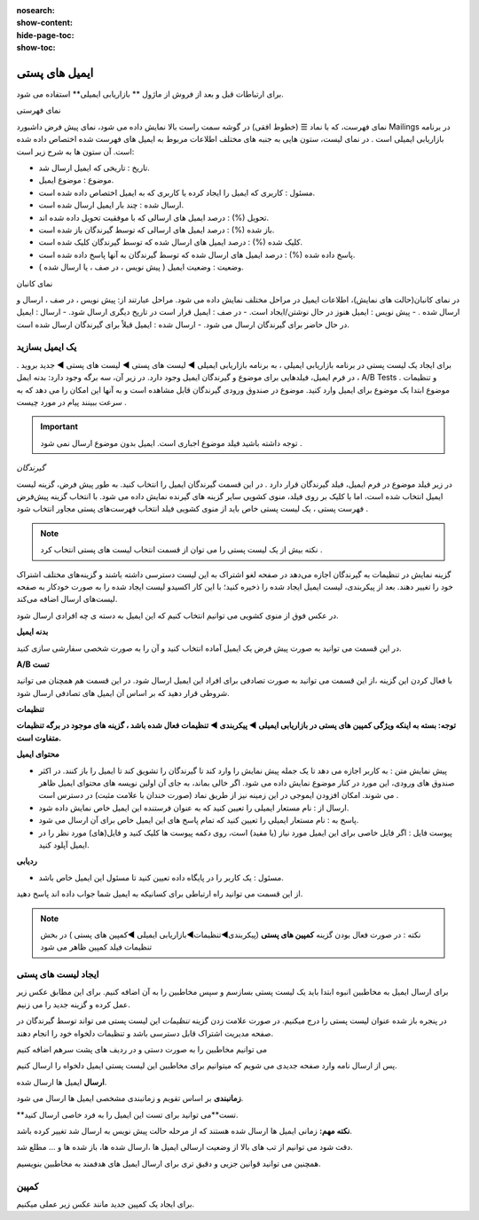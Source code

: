 :nosearch:
:show-content:
:hide-page-toc:
:show-toc:

====================
ایمیل های پستی
====================


برای ارتباطات قبل و بعد از فروش از  ماژول ** بازاریابی ایمیلی** استفاده می شود.

نمای فهرستی

نمای فهرست، که با نماد ☰ (خطوط افقی) در گوشه سمت راست بالا نمایش داده می شود، نمای پیش فرض داشبورد Mailings در برنامه بازاریابی ایمیلی است .
در نمای لیست، ستون هایی به جنبه های مختلف اطلاعات مربوط به ایمیل های فهرست شده اختصاص داده شده است. آن ستون ها به شرح زیر است:

- تاریخ : تاریخی که ایمیل ارسال شد.
- موضوع : موضوع ایمیل.
- مسئول : کاربری که ایمیل را ایجاد کرده یا کاربری که به ایمیل اختصاص داده شده است.
- ارسال شده : چند بار ایمیل ارسال شده است.
- تحویل (%) : درصد ایمیل های ارسالی که با موفقیت تحویل داده شده اند.
- باز شده (%) : درصد ایمیل های ارسالی که توسط گیرندگان باز شده است.
- کلیک شده (%) : درصد ایمیل های ارسال شده که توسط گیرندگان کلیک شده است.
- پاسخ داده شده (%) : درصد ایمیل های ارسال شده که توسط گیرندگان به آنها پاسخ داده شده است.
- وضعیت : وضعیت ایمیل ( پیش نویس ، در صف ، یا ارسال شده ).

.. image:: ./img/email0.png
    :alt: ایمیل
    :align: center

نمای کانبان

در نمای کانبان(حالت های نمایش)، اطلاعات ایمیل در مراحل مختلف نمایش داده می شود.
مراحل عبارتند از: پیش نویس ، در صف ، ارسال و ارسال شده .
- پیش نویس : ایمیل هنوز در حال نوشتن/ایجاد است.
- در صف : ایمیل قرار است در تاریخ دیگری ارسال شود.
- ارسال : ایمیل در حال حاضر برای گیرندگان ارسال می شود.
- ارسال شده : ایمیل قبلاً برای گیرندگان ارسال شده است.

یک ایمیل بسازید
---------------------------
برای ایجاد یک لیست پستی در برنامه بازاریابی ایمیلی ، به برنامه بازاریابی ایمیلی ◄ لیست های پستی ◄ لیست های پستی ◄   جدید بروید .
در فرم ایمیل، فیلدهایی برای موضوع و گیرندگان ایمیل وجود دارد.
در زیر آن، سه برگه وجود دارد: بدنه ایمل ، A/B Tests و تنظیمات .
موضوع
ابتدا یک موضوع برای ایمیل وارد کنید. موضوع در صندوق ورودی گیرندگان قابل مشاهده است و به آنها این امکان را می دهد که به سرعت ببینند پیام در مورد چیست .

.. important:: توجه داشته باشید
    فیلد موضوع اجباری است. ایمیل بدون موضوع ارسال نمی شود .

*گیرندگان*

در زیر فیلد موضوع در فرم ایمیل، فیلد گیرندگان قرار دارد . در این قسمت گیرندگان ایمیل را انتخاب کنید. به طور پیش فرض، گزینه  لیست ایمیل  انتخاب شده است، اما با کلیک بر روی فیلد، منوی کشویی سایر گزینه های گیرنده نمایش داده می شود.
با انتخاب گزینه پیش‌فرض فهرست پستی ، یک لیست پستی خاص باید از منوی کشویی فیلد انتخاب فهرست‌های پستی مجاور انتخاب شود .


.. note:: نکته
    بیش از یک لیست پستی را می توان از قسمت انتخاب لیست های پستی انتخاب کرد .


گزینه نمایش در تنظیمات به گیرندگان اجازه می‌دهد در صفحه لغو اشتراک به این لیست دسترسی داشته باشند و گزینه‌های مختلف اشتراک خود را تغییر دهند.
بعد از پیکربندی، لیست ایمیل ایجاد شده را ذخیره کنید؛ با این کار اکسیدو لیست ایجاد شده را به صورت خودکار به صفحه لیست‌های ارسال اضافه می‌کند.

.. image:: ./img/email1.png
    :alt: ایمیل
    :align: center

در عکس فوق از منوی کشویی می توانیم انتخاب کنیم که این ایمیل به دسته ی چه افرادی ارسال شود.

.. image:: ./img/email2.png
    :alt: ایمیل
    :align: center


**بدنه ایمیل**

در این قسمت می توانید به صورت پیش فرض یک ایمیل آماده انتخاب کنید و آن را به صورت شخصی سفارشی سازی کنید. 


.. image:: ./img/email3.png
    :alt: ایمیل
    :align: center

**A/B تست**

با فعال کردن این گزینه ،از این قسمت می توانید به صورت تصادفی برای افراد این ایمیل ارسال شود. در این قسمت هم همچنان می توانید شروطی قرار دهید که بر اساس آن ایمیل های تصادفی ارسال شود.

.. image:: ./img/email4.png
    :alt: ایمیل
    :align: center


**تنظیمات**    

.. image:: ./img/setting.png
    :alt: ایمیل
    :align: center

**توجه: بسته به اینکه ویژگی کمپین های پستی در بازاریابی ایمیلی ◄ پیکربندی ◄ تنظیمات فعال شده باشد ، گزینه های موجود در برگه تنظیمات متفاوت است.**

**محتوای ایمیل**

- پیش نمایش متن : به کاربر اجازه می دهد تا یک جمله پیش نمایش را وارد کند تا گیرندگان را تشویق کند تا ایمیل را باز کنند. در اکثر صندوق های ورودی، این مورد در کنار موضوع نمایش داده می شود. اگر خالی بماند، به جای آن اولین نویسه های محتوای ایمیل ظاهر می شوند. امکان افزودن ایموجی در این زمینه نیز از طریق نماد (صورت خندان با علامت مثبت) در دسترس است .
- ارسال از : نام مستعار ایمیلی را تعیین کنید که به عنوان فرستنده این ایمیل خاص نمایش داده شود.
- پاسخ به : نام مستعار ایمیلی را تعیین کنید که تمام پاسخ های این ایمیل خاص برای آن ارسال می شود.
- پیوست فایل : اگر فایل خاصی برای این ایمیل مورد نیاز (یا مفید) است، روی دکمه پیوست ها کلیک کنید و فایل(های) مورد نظر را در ایمیل آپلود کنید.
  
**ردیابی**

- مسئول : یک کاربر را در پایگاه داده تعیین کنید تا مسئول این ایمیل خاص باشد.

از این قسمت می توانید راه ارتباطی برای کسانیکه به ایمیل شما جواب داده اند پاسخ دهید.       

.. note:: نکته : در صورت فعال بودن گزینه **کمپین های پستی** (پیکربندی◄تنظیمات◄بازاریابی ایمیلی   ◄کمپین های پستی )
    در بخش تنظیمات فیلد کمپین ظاهر می شود

.. image:: ./img/email5.png
    :alt: ایمیل
    :align: center

ایجاد لیست های پستی  
-----------------------------------

برای ارسال ایمیل به مخاطبین انبوه ابتدا باید یک لیست پستی بسازسم و سپس مخاطبین را به آن اضافه کنیم.
برای این مطابق عکس زیر عمل کرده و گزینه جدید را می زنیم.

.. image:: ./img/postiemail1.png
    :alt: ایمیل
    :align: center

در پنجره باز شده عنوان لیست پستی را درج میکنیم. در صورت علامت زدن گزینه *تنظیمات* این لیست پستی می تواند توسط گیرندگان در صفحه مدیریت اشتراک قابل دسترسی باشد و تنظیمات دلخواه خود را انجام دهند.

.. image:: ./img/postiemail2.png
    :alt: ایمیل
    :align: center

.. image:: ./img/postiemail3.png
    :alt: ایمیل
    :align: center

می توانیم مخاطبین را به صورت دستی و در ردیف های پشت سرهم اضافه کنیم

.. image:: ./img/postiemail4.png
    :alt: ایمیل
    :align: center

.. image:: ./img/postiemail5.png
    :alt: ایمیل
    :align: center

پس از ارسال نامه وارد صفحه جدیدی می شویم که میتوانیم برای مخاطبین این لیست پستی ایمیل دلخواه را ارسال کنیم.

.. image:: ./img/postiemail6.png
    :alt: ایمیل
    :align: center

 در صفحه باز شده 3 گزینه در قسمت بالا سمت راست وجود دارد. با فشردن گزینه 

**ارسال** ایمیل ها ارسال شده.

**زمانبندی** بر اساس تقویم و زمانبندی مشخصی ایمیل ها ارسال می شود.

**تست**می توانید برای تست این ایمیل را به فرد خاصی ارسال کنید.

**نکته مهم:** زمانی ایمیل ها ارسال شده هستند که از مرحله حالت پیش نویس به ارسال شد تغییر کرده باشد.

.. image:: ./img/bredcrum.png
    :alt: ایمیل
    :align: center

دقت شود می توانیم از تب های بالا از وضعیت ارسالی ایمیل ها ،ارسال شده ها، باز شده ها و ... مطلع شد.

.. question:: سوال: می خواهیم به تمام مخاطبین ایمیل جشنواره ارسال کنیم، از چه مسیری؟
    .. image:: ./img/mokhatabin.png
    :alt: ایمیل
    :align: center

همچنین می توانید قوانین جزیی و دقیق تری برای ارسال ایمیل های هدفمند به مخاطبین بنویسیم.

.. warning::هشدار
    به طور پیش‌فرض، یک محدودیت روزانه برای همه ایمیل‌های ارسال شده در همه برنامه‌ها اعمال می‌شود . بنابراین، اگر پس از رسیدن به محدودیت، ایمیل‌هایی باقی مانده باشد که باید ارسال شوند، آن نامه‌ها به طور خودکار روز بعد ارسال نمی‌شوند . ارسال باید با باز کردن ایمیل و کلیک کردن روی تلاش مجدد انجام شود .   

کمپین 
----------------
برای ایجاد یک کمپین جدید  مانند عکس زیر عملی میکنیم.      

.. image:: ./img/newcamp.png
    :alt: ایمیل
    :align: center

























































































































































    :align: center

